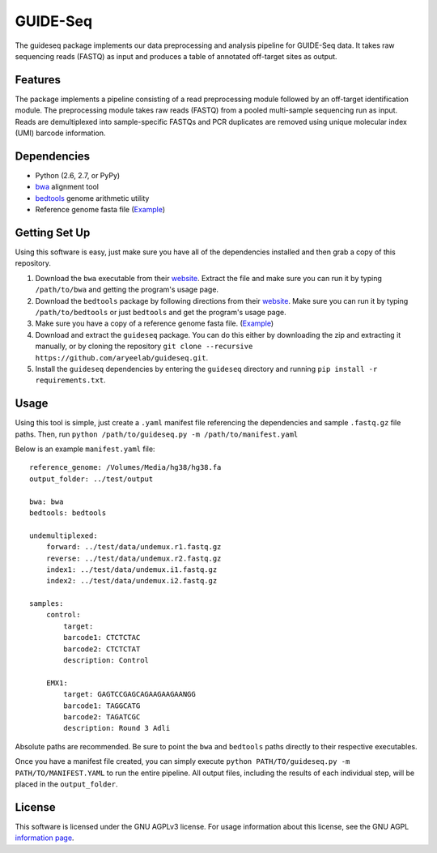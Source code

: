 ===============================
GUIDE-Seq
===============================

.. .. image:: https://img.shields.io/travis/vedtopkar/guideseq.svg
..         :target: https://travis-ci.org/vedtopkar/guideseq

.. .. image:: https://coveralls.io/repos/vedtopkar/guideseq/badge.svg?branch=master 
..         :target: https://coveralls.io/r/vedtopkar/guideseq?branch=master

.. .. image:: https://img.shields.io/pypi/v/guideseq.svg
..         :target: https://pypi.python.org/pypi/guideseq

.. .. image:: https://readthedocs.org/projects/guideseq/badge/?version=latest
..         :target: http://guideseq.readthedocs.org/en/latest/
..         :alt: Documentation Status



The guideseq package implements our data preprocessing and analysis pipeline for GUIDE-Seq data. It takes raw sequencing reads (FASTQ) as input and produces a table of annotated off-target sites as output.


Features
=========
The package implements a pipeline consisting of a read preprocessing module followed by an off-target identification module. The preprocessing module takes raw reads (FASTQ) from a pooled multi-sample sequencing run as input. Reads are demultiplexed into sample-specific FASTQs and PCR duplicates are removed using unique molecular index (UMI) barcode information.

.. image:: guideseq_flowchart.png



Dependencies
=======

* Python (2.6, 2.7, or PyPy)
* `bwa <http://bio-bwa.sourceforge.net/>`_ alignment tool
* `bedtools <http://bedtools.readthedocs.org/en/latest/>`_ genome arithmetic utility
* Reference genome fasta file (`Example <http://ftp.ensembl.org/pub/release-82/fasta/homo_sapiens/dna/Homo_sapiens.GRCh38.dna_sm.primary_assembly.fa.gz>`_)

Getting Set Up
==============

Using this software is easy, just make sure you have all of the dependencies installed and then grab a copy of this repository.

1. Download the ``bwa`` executable from their `website <http://bio-bwa.sourceforge.net/>`_. Extract the file and make sure you can run it by typing ``/path/to/bwa`` and getting the program's usage page.

2. Download the ``bedtools`` package by following directions from their `website <http://bedtools.readthedocs.org/en/latest/content/installation.html>`_. Make sure you can run it by typing ``/path/to/bedtools`` or just ``bedtools`` and get the program's usage page.

3. Make sure you have a copy of a reference genome fasta file. (`Example <http://ftp.ensembl.org/pub/release-82/fasta/homo_sapiens/dna/Homo_sapiens.GRCh38.dna_sm.primary_assembly.fa.gz>`_)

4. Download and extract the ``guideseq`` package. You can do this either by downloading the zip and extracting it manually, or by cloning the repository ``git clone --recursive https://github.com/aryeelab/guideseq.git``.

5. Install the ``guideseq`` dependencies by entering the ``guideseq`` directory and running ``pip install -r requirements.txt``.


Usage
=======

Using this tool is simple, just create a ``.yaml`` manifest file referencing the dependencies and sample ``.fastq.gz`` file paths. Then, run ``python /path/to/guideseq.py -m /path/to/manifest.yaml``


Below is an example ``manifest.yaml`` file::

    reference_genome: /Volumes/Media/hg38/hg38.fa
    output_folder: ../test/output

    bwa: bwa
    bedtools: bedtools

    undemultiplexed:
        forward: ../test/data/undemux.r1.fastq.gz
        reverse: ../test/data/undemux.r2.fastq.gz
        index1: ../test/data/undemux.i1.fastq.gz
        index2: ../test/data/undemux.i2.fastq.gz

    samples:
        control:
            target:  
            barcode1: CTCTCTAC
            barcode2: CTCTCTAT
            description: Control

        EMX1:
            target: GAGTCCGAGCAGAAGAAGAANGG
            barcode1: TAGGCATG
            barcode2: TAGATCGC
            description: Round 3 Adli



Absolute paths are recommended. Be sure to point the ``bwa`` and ``bedtools`` paths directly to their respective executables.

Once you have a manifest file created, you can simply execute ``python PATH/TO/guideseq.py -m PATH/TO/MANIFEST.YAML`` to run the entire pipeline. All output files, including the results of each individual step, will be placed in the ``output_folder``.


License
========

This software is licensed under the GNU AGPLv3 license. For usage information about this license, see the GNU AGPL `information page <http://www.gnu.org/licenses/agpl-3.0.en.html>`_.
